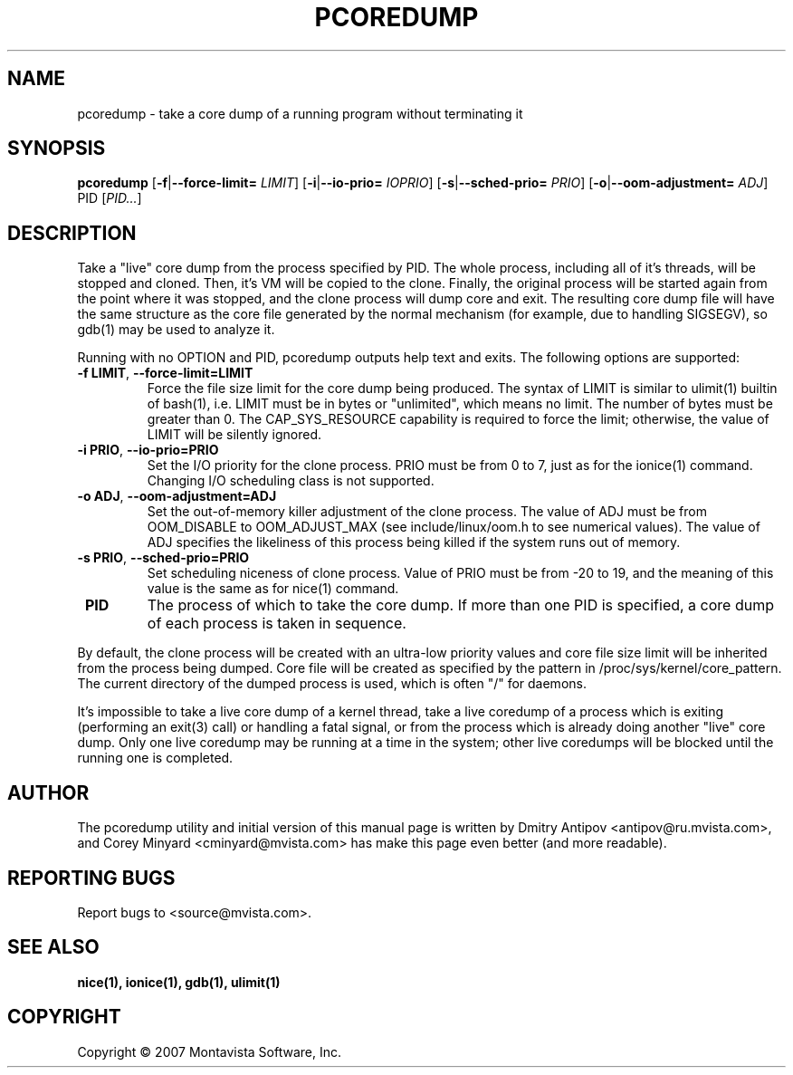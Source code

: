 .TH PCOREDUMP "1" "Sep 2007" "pcoredump 0.1.2" "User Commands"
.SH NAME
pcoredump \- take a core dump of a running program without terminating it

.SH SYNOPSIS
.B pcoredump
.RB [ \-f | \-\-force\-limit=
.IR LIMIT ]
.RB [ \-i | \-\-io\-prio=
.IR IOPRIO ]
.RB [ \-s | \-\-sched\-prio=
.IR PRIO ]
.RB [ \-o | \-\-oom\-adjustment=
.IR ADJ ]
PID [\fIPID...\fR]

.SH DESCRIPTION
.PP
Take a "live" core dump from the process specified by PID.  The whole
process, including all of it's threads, will be stopped and cloned.
Then, it's VM will be copied to the clone. Finally, the original
process will be started again from the point where it was stopped, and
the clone process will dump core and exit.  The resulting core dump
file will have the same structure as the core file generated by the
normal mechanism (for example, due to handling SIGSEGV), so gdb(1) may
be used to analyze it.
.PP
Running with no OPTION and PID, pcoredump outputs help text and
exits.  The following options are supported:

.TP
\fB\-f LIMIT\fR, \fB\-\-force-limit=LIMIT\fR
Force the file size limit for the core dump being produced. The syntax
of LIMIT is similar to ulimit(1) builtin of bash(1), i.e. LIMIT must
be in bytes or "unlimited", which means no limit. The number of bytes must
be greater than 0. The CAP_SYS_RESOURCE capability is required to
force the limit; otherwise, the value of LIMIT will be silently
ignored.

.TP
\fB\-i PRIO\fR, \fB\-\-io-prio=PRIO\fR
Set the I/O priority for the clone process. PRIO must be from 0 to 7,
just as for the ionice(1) command.  Changing I/O scheduling class is not
supported.

.TP
\fB\-o ADJ\fR, \fB\-\-oom-adjustment=ADJ\fR
Set the out-of-memory killer adjustment of the clone process. The
value of ADJ must be from OOM_DISABLE to OOM_ADJUST_MAX (see
include/linux/oom.h to see numerical values). The value of ADJ
specifies the likeliness of this process being killed if the system
runs out of memory.

.TP
\fB\-s PRIO\fR, \fB\-\-sched-prio=PRIO\fR
Set scheduling niceness of clone process. Value of PRIO must be from
-20 to 19, and the meaning of this value is the same as for nice(1)
command.

.TP
\fB PID\fR
The process of which to take the core dump.  If more than one PID is
specified, a core dump of each process is taken in sequence.

.PP
By default, the clone process will be created with an ultra-low
priority values and core file size limit will be inherited from the
process being dumped. Core file will be created as specified by the
pattern in /proc/sys/kernel/core_pattern.  The current directory of
the dumped process is used, which is often "/" for daemons.

.PP
It's impossible to take a live core dump of a kernel thread, take a
live coredump of a process which is exiting (performing an exit(3)
call) or handling a fatal signal, or from the process which is already
doing another "live" core dump.  Only one live coredump may be running
at a time in the system; other live coredumps will be blocked until
the running one is completed.

.SH AUTHOR
The pcoredump utility and initial version of this manual page is written
by Dmitry Antipov <antipov@ru.mvista.com>, and Corey Minyard
<cminyard@mvista.com> has make this page even better (and more readable).

.SH "REPORTING BUGS"
Report bugs to <source@mvista.com>.

.SH "SEE ALSO"
.BR nice(1),
.BR ionice(1),
.BR gdb(1),
.BR ulimit(1)

.SH COPYRIGHT
Copyright \(co 2007 Montavista Software, Inc.
